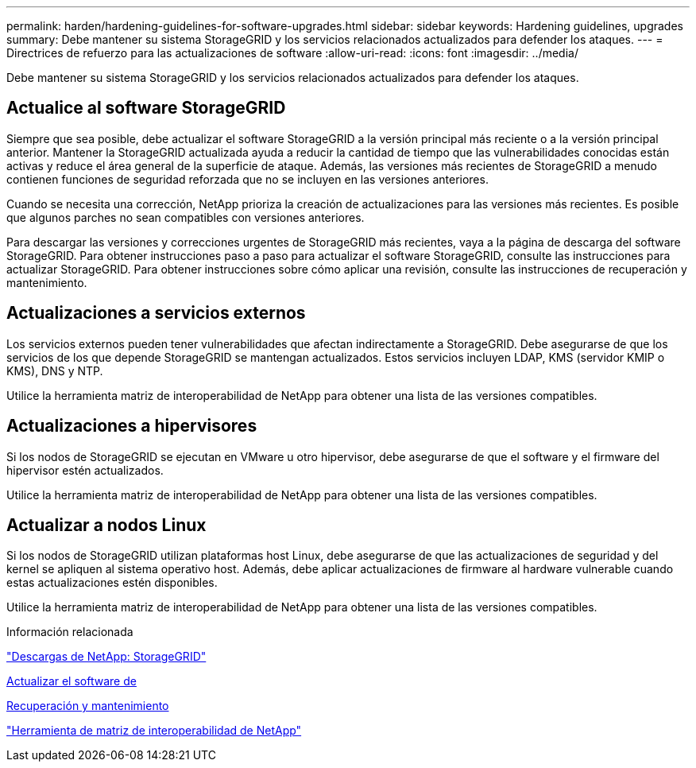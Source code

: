 ---
permalink: harden/hardening-guidelines-for-software-upgrades.html 
sidebar: sidebar 
keywords: Hardening guidelines, upgrades 
summary: Debe mantener su sistema StorageGRID y los servicios relacionados actualizados para defender los ataques. 
---
= Directrices de refuerzo para las actualizaciones de software
:allow-uri-read: 
:icons: font
:imagesdir: ../media/


[role="lead"]
Debe mantener su sistema StorageGRID y los servicios relacionados actualizados para defender los ataques.



== Actualice al software StorageGRID

Siempre que sea posible, debe actualizar el software StorageGRID a la versión principal más reciente o a la versión principal anterior. Mantener la StorageGRID actualizada ayuda a reducir la cantidad de tiempo que las vulnerabilidades conocidas están activas y reduce el área general de la superficie de ataque. Además, las versiones más recientes de StorageGRID a menudo contienen funciones de seguridad reforzada que no se incluyen en las versiones anteriores.

Cuando se necesita una corrección, NetApp prioriza la creación de actualizaciones para las versiones más recientes. Es posible que algunos parches no sean compatibles con versiones anteriores.

Para descargar las versiones y correcciones urgentes de StorageGRID más recientes, vaya a la página de descarga del software StorageGRID. Para obtener instrucciones paso a paso para actualizar el software StorageGRID, consulte las instrucciones para actualizar StorageGRID. Para obtener instrucciones sobre cómo aplicar una revisión, consulte las instrucciones de recuperación y mantenimiento.



== Actualizaciones a servicios externos

Los servicios externos pueden tener vulnerabilidades que afectan indirectamente a StorageGRID. Debe asegurarse de que los servicios de los que depende StorageGRID se mantengan actualizados. Estos servicios incluyen LDAP, KMS (servidor KMIP o KMS), DNS y NTP.

Utilice la herramienta matriz de interoperabilidad de NetApp para obtener una lista de las versiones compatibles.



== Actualizaciones a hipervisores

Si los nodos de StorageGRID se ejecutan en VMware u otro hipervisor, debe asegurarse de que el software y el firmware del hipervisor estén actualizados.

Utilice la herramienta matriz de interoperabilidad de NetApp para obtener una lista de las versiones compatibles.



== *Actualizar a nodos Linux*

Si los nodos de StorageGRID utilizan plataformas host Linux, debe asegurarse de que las actualizaciones de seguridad y del kernel se apliquen al sistema operativo host. Además, debe aplicar actualizaciones de firmware al hardware vulnerable cuando estas actualizaciones estén disponibles.

Utilice la herramienta matriz de interoperabilidad de NetApp para obtener una lista de las versiones compatibles.

.Información relacionada
https://mysupport.netapp.com/site/products/all/details/storagegrid/downloads-tab["Descargas de NetApp: StorageGRID"^]

xref:../upgrade/index.adoc[Actualizar el software de]

xref:../maintain/index.adoc[Recuperación y mantenimiento]

https://mysupport.netapp.com/matrix["Herramienta de matriz de interoperabilidad de NetApp"^]
